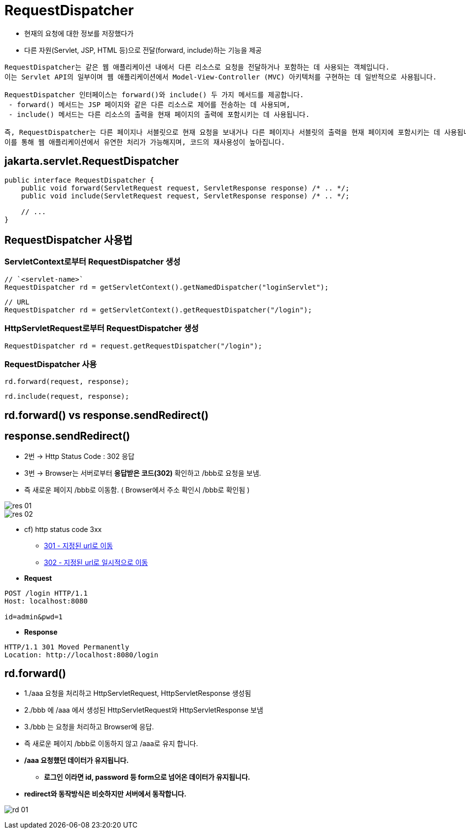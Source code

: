 = RequestDispatcher

* 현재의 요청에 대한 정보를 저장했다가
* 다른 자원(Servlet, JSP, HTML 등)으로 전달(forward, include)하는 기능을 제공

----
RequestDispatcher는 같은 웹 애플리케이션 내에서 다른 리소스로 요청을 전달하거나 포함하는 데 사용되는 객체입니다. 
이는 Servlet API의 일부이며 웹 애플리케이션에서 Model-View-Controller (MVC) 아키텍처를 구현하는 데 일반적으로 사용됩니다.

RequestDispatcher 인터페이스는 forward()와 include() 두 가지 메서드를 제공합니다. 
 - forward() 메서드는 JSP 페이지와 같은 다른 리소스로 제어를 전송하는 데 사용되며, 
 - include() 메서드는 다른 리소스의 출력을 현재 페이지의 출력에 포함시키는 데 사용됩니다.

즉, RequestDispatcher는 다른 페이지나 서블릿으로 현재 요청을 보내거나 다른 페이지나 서블릿의 출력을 현재 페이지에 포함시키는 데 사용됩니다. 
이를 통해 웹 애플리케이션에서 유연한 처리가 가능해지며, 코드의 재사용성이 높아집니다.

----

== jakarta.servlet.RequestDispatcher

[source,java]
----
public interface RequestDispatcher {
    public void forward(ServletRequest request, ServletResponse response) /* .. */;
    public void include(ServletRequest request, ServletResponse response) /* .. */;

    // ...
}
----

== RequestDispatcher 사용법

=== *ServletContext로부터 RequestDispatcher 생성*

----
// `<servlet-name>`
RequestDispatcher rd = getServletContext().getNamedDispatcher("loginServlet");
----

----
// URL
RequestDispatcher rd = getServletContext().getRequestDispatcher("/login");
----

=== *HttpServletRequest로부터 RequestDispatcher 생성*

[source,java]
----
RequestDispatcher rd = request.getRequestDispatcher("/login");
----

=== *RequestDispatcher 사용*

[source,java]
----
rd.forward(request, response);
----

[source,java]
----
rd.include(request, response);
----

== rd.forward() vs response.sendRedirect()

== response.sendRedirect()

* 2번 -> Http Status Code : 302 응답
* 3번 -> Browser는 서버로부터 *응답받은 코드(302)* 확인하고 /bbb로 요청을 보냄.
* 즉 새로운 페이지 /bbb로 이동함. ( Browser에서 주소 확인시 /bbb로 확인됨 )

image::images/res-01.png[]
image::images/res-02.png[]

* cf) http status code 3xx
** https://developer.mozilla.org/ko/docs/Web/HTTP/Status/301[301 - 지정된 url로 이동, window=_blank]
** https://developer.mozilla.org/ko/docs/Web/HTTP/Status/302[302  - 지정된 url로 일시적으로 이동,window=_blank]

* *Request*

[source,httprequest]
----
POST /login HTTP/1.1
Host: localhost:8080

id=admin&pwd=1
----

* *Response*
[source,httprequest]
----
HTTP/1.1 301 Moved Permanently
Location: http://localhost:8080/login
----

== rd.forward()

* 1./aaa 요청을 처리하고 HttpServletRequest, HttpServletResponse 생성됨
* 2./bbb 에 /aaa 에서 생성된 HttpServletRequest와 HttpServletResponse 보냄
* 3./bbb 는 요청을 처리하고 Browser에 응답.
* 즉 새로운 페이지 /bbb로 이동하지 않고 /aaa로 유지 합니다.
* */aaa 요청했던 데이터가 유지됩니다.*
** *로그인 이라면 id, password 등 form으로 넘어온 데이터가 유지됩니다.*
* *redirect와 동작방식은 비슷하지만 서버에서 동작합니다.*

image:images/rd-01.png[]